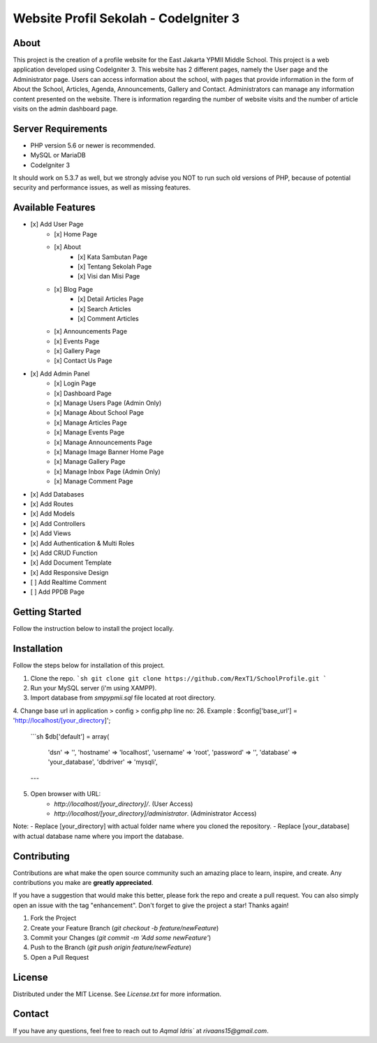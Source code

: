 ###################
Website Profil Sekolah - CodeIgniter 3
###################

*******************
About
*******************

This project is the creation of a profile website for the East Jakarta YPMII Middle School. This project is a web application developed using CodeIgniter 3. This website has 2 different pages, namely the User page and the Administrator page. Users can access information about the school, with pages that provide information in the form of About the School, Articles, Agenda, Announcements, Gallery and Contact. Administrators can manage any information content presented on the website. There is information regarding the number of website visits and the number of article visits on the admin dashboard page.

*******************
Server Requirements
*******************

- PHP version 5.6 or newer is recommended.
- MySQL or MariaDB
- CodeIgniter 3

It should work on 5.3.7 as well, but we strongly advise you NOT to run
such old versions of PHP, because of potential security and performance
issues, as well as missing features.

************
Available Features
************

- [x] Add User Page
    - [x] Home Page
    - [x] About
        - [x] Kata Sambutan Page
        - [x] Tentang Sekolah Page
        - [x] Visi dan Misi Page
    - [x] Blog Page
        - [x] Detail Articles Page
        - [x] Search Articles
        - [x] Comment Articles
    - [x] Announcements Page
    - [x] Events Page
    - [x] Gallery Page
    - [x] Contact Us Page
- [x] Add Admin Panel
    - [x] Login Page
    - [x] Dashboard Page
    - [x] Manage Users Page (Admin Only)
    - [x] Manage About School Page
    - [x] Manage Articles Page
    - [x] Manage Events Page
    - [x] Manage Announcements Page
    - [x] Manage Image Banner Home Page
    - [x] Manage Gallery Page
    - [x] Manage Inbox Page (Admin Only)
    - [x] Manage Comment Page
- [x] Add Databases
- [x] Add Routes
- [x] Add Models
- [x] Add Controllers
- [x] Add Views
- [x] Add Authentication & Multi Roles
- [x] Add CRUD Function
- [x] Add Document Template 
- [x] Add Responsive Design
- [ ] Add Realtime Comment
- [ ] Add PPDB Page

************
Getting Started
************

Follow the instruction below to install the project locally.

************
Installation
************

Follow the steps below for installation of this project.

1. Clone the repo.
   ```sh
   git clone git clone https://github.com/RexT1/SchoolProfile.git
   ```
2. Run your MySQL server (i'm using XAMPP).
3. Import database from `smpypmii.sql` file located at root directory.
4. Change base url in application > config > config.php line no: 26.
Example : $config['base_url'] = 'http://localhost/[your_directory]';
    ```sh
    $db['default'] = array(
        'dsn'	=> '',
        'hostname' => 'localhost',
        'username' => 'root',
        'password' => '',
        'database' => 'your_database',
        'dbdriver' => 'mysqli',
    ---
5. Open browser with URL:
    - `http://localhost/[your_directory]/`. (User Access)
    - `http://localhost/[your_directory]/administrator`. (Administrator Access)

Note: 
- Replace [your_directory] with actual folder name where you cloned the repository.
- Replace [your_database] with actual database name where you import the database.

***************
Contributing
***************

Contributions are what make the open source community such an amazing place to learn, inspire, and create. Any contributions you make are **greatly appreciated**.

If you have a suggestion that would make this better, please fork the repo and create a pull request. You can also simply open an issue with the tag "enhancement".
Don't forget to give the project a star! Thanks again!

1. Fork the Project
2. Create your Feature Branch (`git checkout -b feature/newFeature`)
3. Commit your Changes (`git commit -m 'Add some newFeature'`)
4. Push to the Branch (`git push origin feature/newFeature`)
5. Open a Pull Request

*******
License
*******

Distributed under the MIT License. See `License.txt` for more information.

*********
Contact
*********

If you have any questions, feel free to reach out to `Aqmal Idris`` at `rivaans15@gmail.com`.
